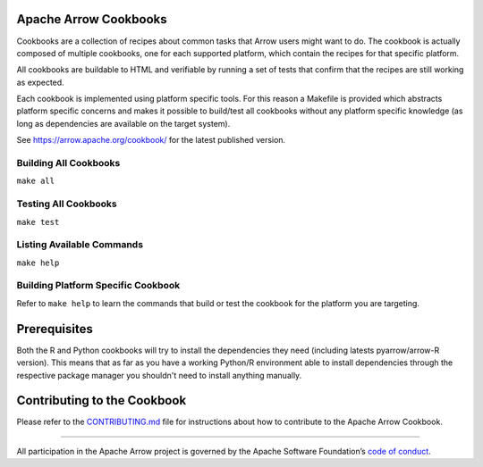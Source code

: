 Apache Arrow Cookbooks
======================

Cookbooks are a collection of recipes about common tasks
that Arrow users might want to do. The cookbook is actually
composed of multiple cookbooks, one for each supported platform,
which contain the recipes for that specific platform.

All cookbooks are buildable to HTML and verifiable by running
a set of tests that confirm that the recipes are still working
as expected.

Each cookbook is implemented using platform specific tools.
For this reason a Makefile is provided which abstracts platform
specific concerns and makes it possible to build/test all cookbooks
without any platform specific knowledge (as long as dependencies
are available on the target system).

See https://arrow.apache.org/cookbook/ for the latest published version.

Building All Cookbooks
----------------------

``make all``

Testing All Cookbooks
---------------------

``make test``

Listing Available Commands
--------------------------

``make help``

Building Platform Specific Cookbook
-----------------------------------

Refer to ``make help`` to learn the
commands that build or test the cookbook for the platform you
are targeting.

Prerequisites
=============

Both the R and Python cookbooks will try to install the
dependencies they need (including latests pyarrow/arrow-R version).
This means that as far as you have a working Python/R environment
able to install dependencies through the respective package manager
you shouldn't need to install anything manually.

Contributing to the Cookbook
============================

Please refer to the `CONTRIBUTING.md <CONTRIBUTING.md>`_ file
for instructions about how to contribute to the Apache Arrow Cookbook.

------------------------------------------------------------------------

All participation in the Apache Arrow project is governed by the Apache
Software Foundation’s 
`code of conduct <https://www.apache.org/foundation/policies/conduct.html>`_.
